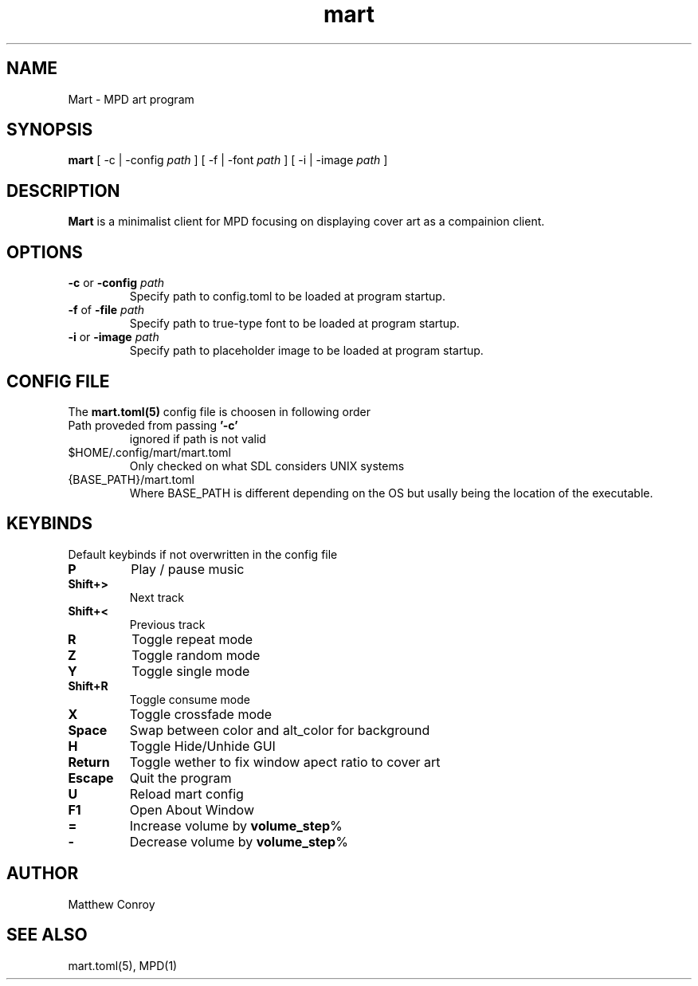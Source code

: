 .TH mart 1 "17 December 24"

.SH NAME
Mart - MPD art program

.SH SYNOPSIS
\fBmart\fP [ -c | -config \fIpath\fP ]  [ -f | -font \fIpath\fP ]  [ -i | -image \fIpath\fP ]

.SH DESCRIPTION
\fBMart\fP is a minimalist client for MPD focusing on displaying cover art as a compainion client.

.SH OPTIONS
.TP
\fB-c\fP or \fB-config\fP \fIpath\fP
Specify path to config.toml to be loaded at program startup.
.TP
\fB-f\fP of \fB-file\fP \fIpath\fP
Specify path to true-type font to be loaded at program startup.
.TP
\fB-i\fP or \fB-image\fP \fIpath\fP
Specify path to placeholder image to be loaded at program startup.

.SH CONFIG FILE
The \fBmart.toml(5)\fP config file is choosen in following order
.TP
Path proveded from passing \fB'-c'\fP
ignored if path is not valid
.TP
$HOME/.config/mart/mart.toml
Only checked on what SDL considers UNIX systems
.TP
{BASE_PATH}/mart.toml
Where BASE_PATH is different depending on the OS but usally being the location of the executable.

.SH KEYBINDS
Default keybinds if not overwritten in the config file
.TP
.BR P
Play / pause music
.TP
.BR Shift+>
Next track
.TP
.BR Shift+<
Previous track
.TP
.BR R
Toggle repeat mode
.TP
.BR Z
Toggle random mode
.TP
.BR Y
Toggle single mode
.TP
.BR Shift+R
Toggle consume mode
.TP
.BR X
Toggle crossfade mode
.TP
.BR Space
Swap between color and alt_color for background
.TP
.BR H
Toggle Hide/Unhide GUI
.TP
.BR Return
Toggle wether to fix window apect ratio to cover art
.TP
.BR Escape
Quit the program
.TP
.BR U
Reload mart config
.TP
.BR F1
Open About Window
.TP
.BR =
Increase volume by \fBvolume_step\fP%
.TP
.BR -
Decrease volume by \fBvolume_step\fP%
.SH AUTHOR
Matthew Conroy

.SH "SEE ALSO"
mart.toml(5), MPD(1)
